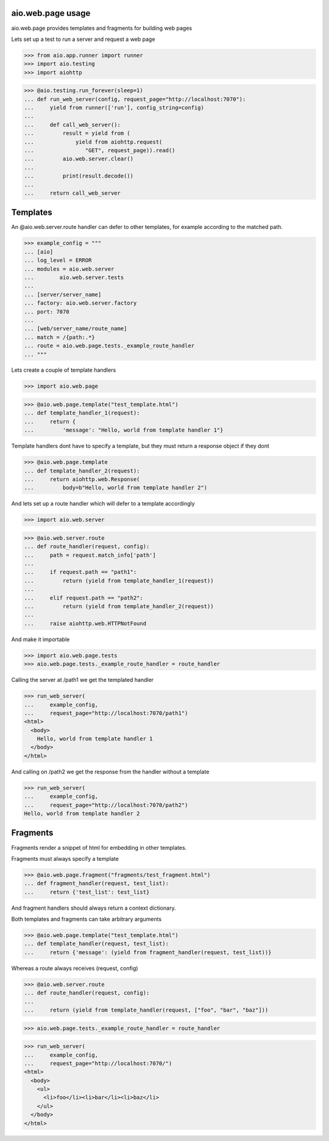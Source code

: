 aio.web.page usage
------------------

aio.web.page provides templates and fragments for building web pages

Lets set up a test to run a server and request a web page

>>> from aio.app.runner import runner    
>>> import aio.testing
>>> import aiohttp  

>>> @aio.testing.run_forever(sleep=1)
... def run_web_server(config, request_page="http://localhost:7070"):
...     yield from runner(['run'], config_string=config)
... 
...     def call_web_server():
...         result = yield from (
...             yield from aiohttp.request(
...                "GET", request_page)).read()
...         aio.web.server.clear()
... 
...         print(result.decode())
... 
...     return call_web_server


Templates
---------
  
An @aio.web.server.route handler can defer to other templates, for example according to the matched path.

>>> example_config = """
... [aio]
... log_level = ERROR
... modules = aio.web.server
...        aio.web.server.tests  
... 
... [server/server_name]
... factory: aio.web.server.factory
... port: 7070
... 
... [web/server_name/route_name]
... match = /{path:.*}
... route = aio.web.page.tests._example_route_handler
... """

Lets create a couple of template handlers

>>> import aio.web.page

>>> @aio.web.page.template("test_template.html")    
... def template_handler_1(request):  
...     return {
...         'message': "Hello, world from template handler 1"}

Template handlers dont have to specify a template, but they must return a response object if they dont
  
>>> @aio.web.page.template
... def template_handler_2(request):
...     return aiohttp.web.Response(
...         body=b"Hello, world from template handler 2")


And lets set up a route handler which will defer to a template accordingly

>>> import aio.web.server

>>> @aio.web.server.route
... def route_handler(request, config):
...     path = request.match_info['path']
... 
...     if request.path == "path1":
...         return (yield from template_handler_1(request))
... 
...     elif request.path == "path2":
...         return (yield from template_handler_2(request))
... 
...     raise aiohttp.web.HTTPNotFound

And make it importable
  
>>> import aio.web.page.tests
>>> aio.web.page.tests._example_route_handler = route_handler

Calling the server at /path1 we get the templated handler
  
>>> run_web_server(
...     example_config,
...     request_page="http://localhost:7070/path1")  
<html>
  <body>
    Hello, world from template handler 1
  </body>
</html>

And calling on /path2 we get the response from the handler without a template
  
>>> run_web_server(
...     example_config,
...     request_page="http://localhost:7070/path2")  
Hello, world from template handler 2
    

Fragments
---------

Fragments render a snippet of html for embedding in other templates.

Fragments must always specify a template

>>> @aio.web.page.fragment("fragments/test_fragment.html")    
... def fragment_handler(request, test_list):  
...     return {'test_list': test_list}

And fragment handlers should always return a context dictionary.
  
Both templates and fragments can take arbitrary arguments
  
>>> @aio.web.page.template("test_template.html")  
... def template_handler(request, test_list):
...     return {'message': (yield from fragment_handler(request, test_list))}  

Whereas a route always receives (request, config)
  
>>> @aio.web.server.route
... def route_handler(request, config):
... 
...     return (yield from template_handler(request, ["foo", "bar", "baz"]))

>>> aio.web.page.tests._example_route_handler = route_handler
  
>>> run_web_server(
...     example_config,
...     request_page="http://localhost:7070/")  
<html>
  <body>
    <ul>
      <li>foo</li><li>bar</li><li>baz</li>
    </ul>
  </body>
</html>
